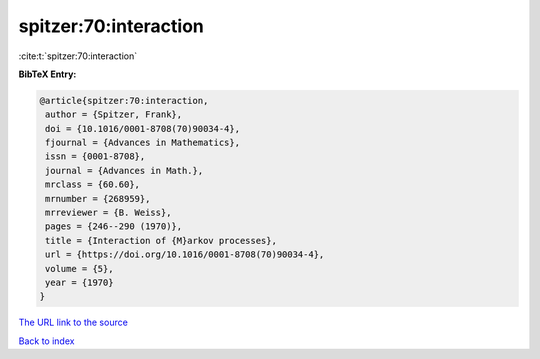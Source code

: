 spitzer:70:interaction
======================

:cite:t:`spitzer:70:interaction`

**BibTeX Entry:**

.. code-block:: bibtex

   @article{spitzer:70:interaction,
    author = {Spitzer, Frank},
    doi = {10.1016/0001-8708(70)90034-4},
    fjournal = {Advances in Mathematics},
    issn = {0001-8708},
    journal = {Advances in Math.},
    mrclass = {60.60},
    mrnumber = {268959},
    mrreviewer = {B. Weiss},
    pages = {246--290 (1970)},
    title = {Interaction of {M}arkov processes},
    url = {https://doi.org/10.1016/0001-8708(70)90034-4},
    volume = {5},
    year = {1970}
   }

`The URL link to the source <ttps://doi.org/10.1016/0001-8708(70)90034-4}>`__


`Back to index <../By-Cite-Keys.html>`__
